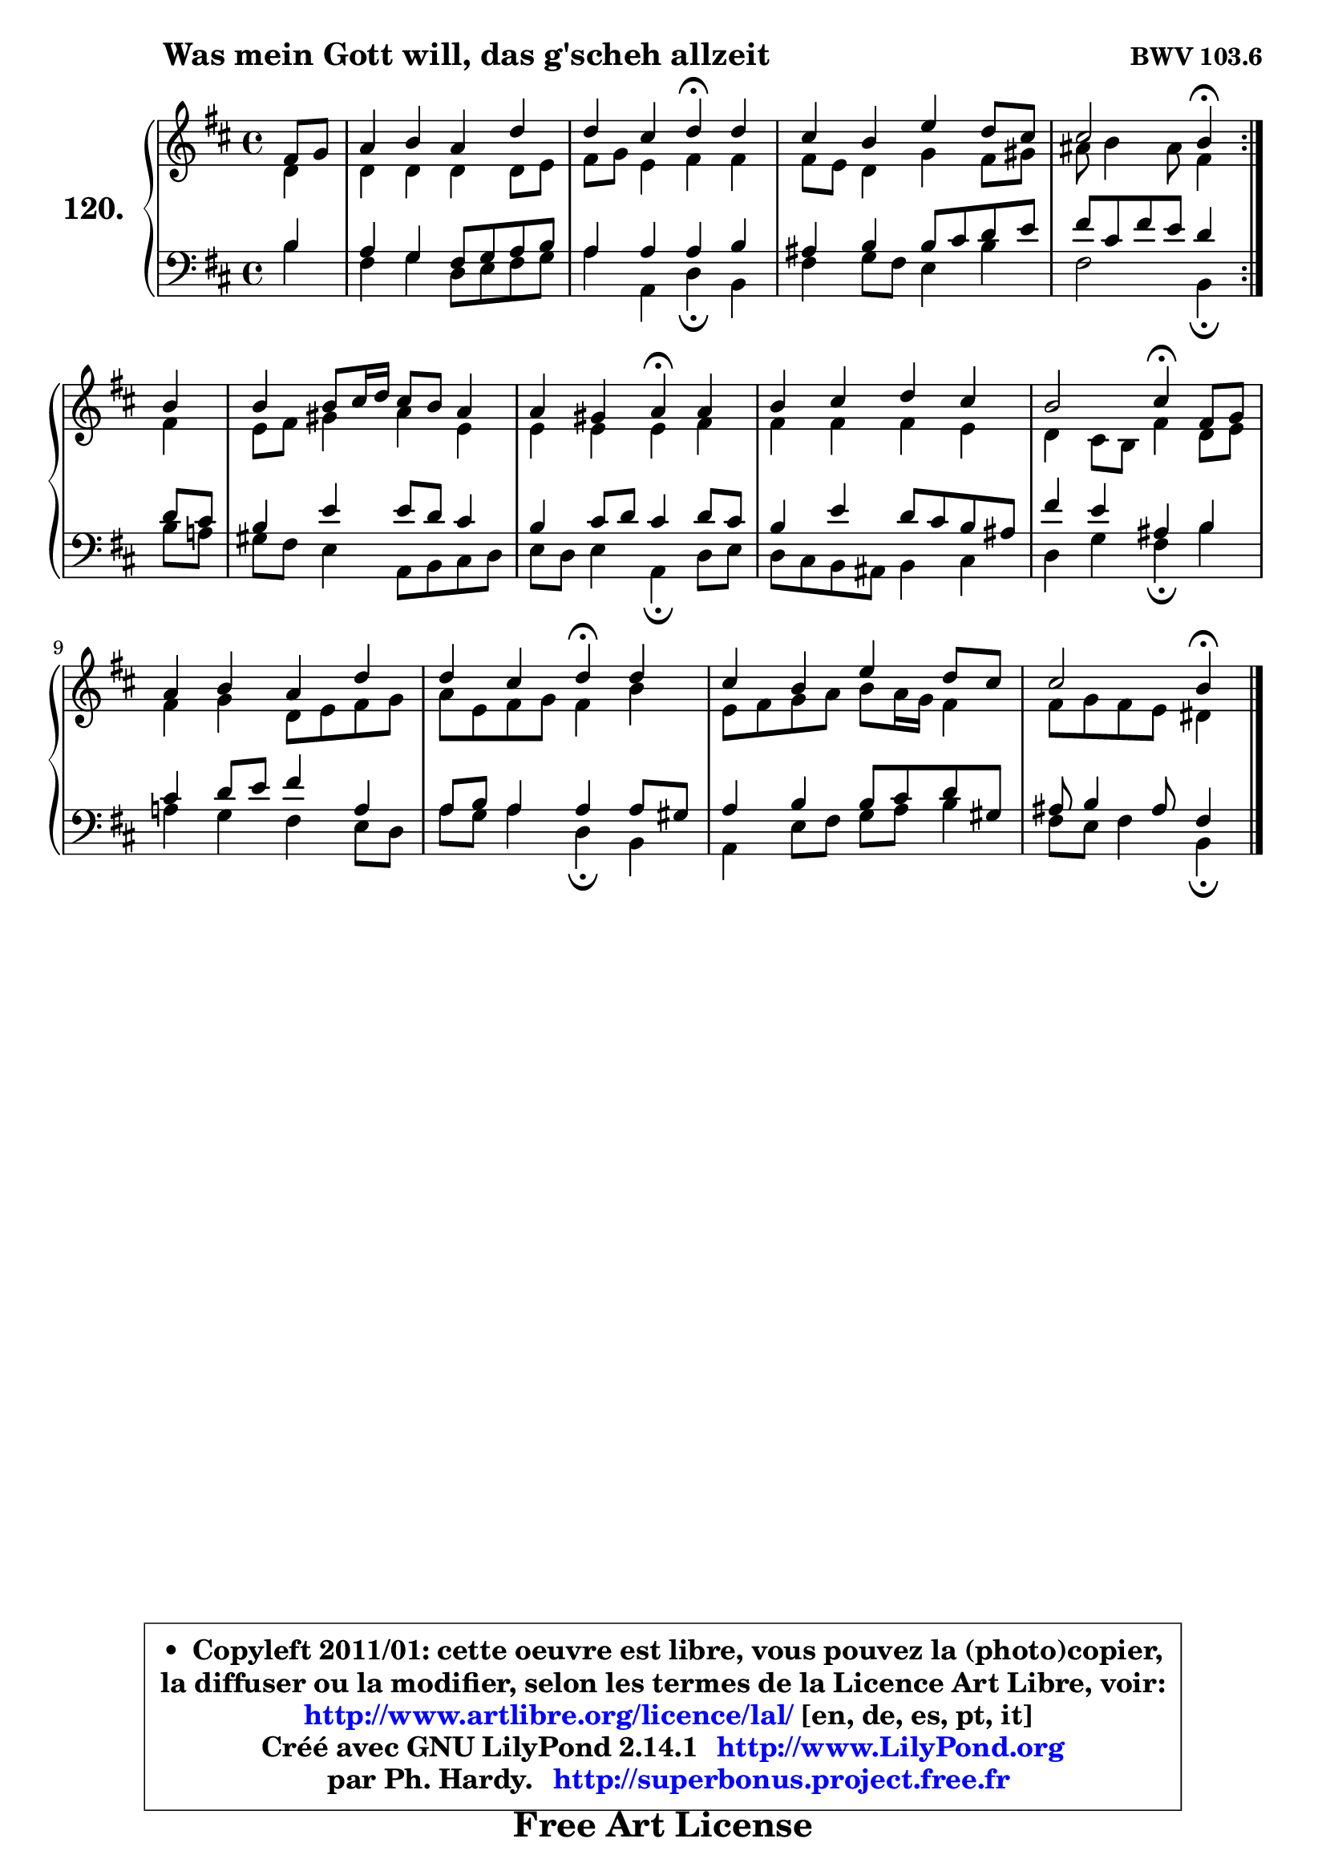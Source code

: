 
\version "2.14.1"

    \paper {
%	system-system-spacing #'padding = #0.1
%	score-system-spacing #'padding = #0.1
%	ragged-bottom = ##f
%	ragged-last-bottom = ##f
	}

    \header {
      opus = \markup { \bold "BWV 103.6" }
      piece = \markup { \hspace #9 \fontsize #2 \bold "Was mein Gott will, das g'scheh allzeit" }
      maintainer = "Ph. Hardy"
      maintainerEmail = "superbonus.project@free.fr"
      lastupdated = "2011/Jul/20"
      tagline = \markup { \fontsize #3 \bold "Free Art License" }
      copyright = \markup { \fontsize #3  \bold   \override #'(box-padding .  1.0) \override #'(baseline-skip . 2.9) \box \column { \center-align { \fontsize #-2 \line { • \hspace #0.5 Copyleft 2011/01: cette oeuvre est libre, vous pouvez la (photo)copier, } \line { \fontsize #-2 \line {la diffuser ou la modifier, selon les termes de la Licence Art Libre, voir: } } \line { \fontsize #-2 \with-url #"http://www.artlibre.org/licence/lal/" \line { \fontsize #1 \hspace #1.0 \with-color #blue http://www.artlibre.org/licence/lal/ [en, de, es, pt, it] } } \line { \fontsize #-2 \line { Créé avec GNU LilyPond 2.14.1 \with-url #"http://www.LilyPond.org" \line { \with-color #blue \fontsize #1 \hspace #1.0 \with-color #blue http://www.LilyPond.org } } } \line { \hspace #1.0 \fontsize #-2 \line {par Ph. Hardy. } \line { \fontsize #-2 \with-url #"http://superbonus.project.free.fr" \line { \fontsize #1 \hspace #1.0 \with-color #blue http://superbonus.project.free.fr } } } } } }

	  }

  guidemidi = {
	\repeat volta 2 {
        r4 |
        R1 |
        r2 \tempo 4 = 30 r4 \tempo 4 = 78 r4 |
        R1 |
        r2 \tempo 4 = 30 r4 \tempo 4 = 78 } %fin du repeat
        r4 |
        R1 |
        r2 \tempo 4 = 30 r4 \tempo 4 = 78 r4 |
        R1 |
        r2 \tempo 4 = 30 r4 \tempo 4 = 78 r4 |
        R1 |
        r2 \tempo 4 = 30 r4 \tempo 4 = 78 r4 |
        R1 |
        r2 \tempo 4 = 30 r4 
	}

  upper = {
	\time 4/4
	\key b \minor
	\clef treble
	\partial 4
	\voiceOne
	<< { 
	% SOPRANO
	\set Voice.midiInstrument = "acoustic grand"
	\relative c' {
	\repeat volta 2 {
        fis8 g |
        a4 b a d |
        d4 cis d\fermata d |
        cis4 b e d8 cis |
        cis2 b4\fermata } %fin du repeat
        b4 |
        b4 b8 cis16 d cis8 b a4 |
        a4 gis a\fermata a |
        b4 cis d cis |
        b2 cis4\fermata fis,8 g |
        a4 b a d |
        d4 cis d\fermata d |
        cis4 b e d8 cis |
        cis2 b4\fermata
        \bar "|."
	} % fin de relative
	}

	\context Voice="1" { \voiceTwo 
	% ALTO
	\set Voice.midiInstrument = "acoustic grand"
	\relative c' {
	\repeat volta 2 {
        d4 |
        d4 d d d8 e |
        fis8 g e4 fis fis |
        fis8 e d4 g fis8 gis |
        ais8 b4 ais8 fis4 } %fin du repeat
        fis4 |
        e8 fis gis4 a e |
        e4 e e fis |
        fis4 fis fis e |
        d4 cis8 b fis'4 d8 e |
        fis4 g d8 e fis g |
        a8 e fis g fis4 b |
        e,8 fis g a b a16 g fis4 |
        fis8 g fis e dis4
        \bar "|."
	} % fin de relative
	\oneVoice
	} >>
	}

    lower = {
	\time 4/4
	\key b \minor
	\clef bass
	\partial 4
	\voiceOne
	<< { 
	% TENOR
	\set Voice.midiInstrument = "acoustic grand"
	\relative c' {
	\repeat volta 2 {
        b4 |
        a4 g fis8 g a b |
        a4 a a b |
        ais4 b b8 cis d e |
        fis8 cis fis e d4 } %fin du repeat
        d8 cis |
        b4 e e8 d cis4 |
        b4 cis8 d cis4 d8 cis |
        b4 e d8 cis b ais |
        fis'4 e ais, b |
        cis4 d8 e fis4 a, |
        a8 b a4 a a8 gis |
        a4 b b8 cis d gis, |
        ais8 b4 ais8 fis4
        \bar "|."
	} % fin de relative
	}
	\context Voice="1" { \voiceTwo 
	% BASS
	\set Voice.midiInstrument = "acoustic grand"
	\relative c' {
	\repeat volta 2 {
        b4 |
        fis4 g d8 e fis g |
        a4 a, d\fermata b |
        fis'4 g8 fis e4 b' |
        fis2 b,4\fermata } %fin du repeat
        b'8 a! |
        gis8 fis e4 a,8 b cis d |
        e8 d e4 a,\fermata d8 e |
        d8 cis b ais b4 cis |
        d4 g fis\fermata b |
        a!4 g fis e8 d |
        a'8 g a4 d,\fermata b |
        a4 e'8 fis g a b4 |
        fis8 e fis4 b,4\fermata
        \bar "|."
	} % fin de relative
	\oneVoice
	} >>
	}


    \score { 

	\new PianoStaff <<
	\set PianoStaff.instrumentName = \markup { \bold \huge "120." }
	\new Staff = "upper" \upper
	\new Staff = "lower" \lower
	>>

    \layout {
%	ragged-last = ##f
	   }

         } % fin de score

  \score {
    \unfoldRepeats { << \guidemidi \upper \lower >> }
    \midi {
    \context {
     \Staff
      \remove "Staff_performer"
               }

     \context {
      \Voice
       \consists "Staff_performer"
                }

     \context { 
      \Score
      tempoWholesPerMinute = #(ly:make-moment 78 4)
		}
	    }
	}

